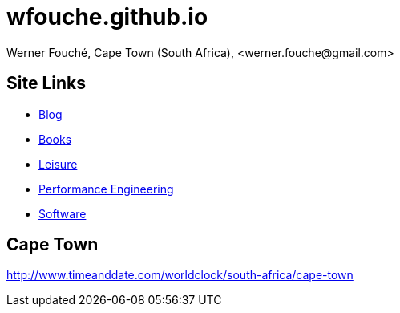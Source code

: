 = wfouche.github.io
Werner Fouché, Cape Town (South Africa), <werner.fouche@gmail.com>


== Site Links

* http://wfouche.github.io/Blog[Blog]
* http://wfouche.github.io/Books[Books]
* http://wfouche.github.io/Leisure[Leisure]
* http://wfouche.github.io/Performance[Performance Engineering]
* http://wfouche.github.io/Tools[Software]

== Cape Town

http://www.timeanddate.com/worldclock/south-africa/cape-town